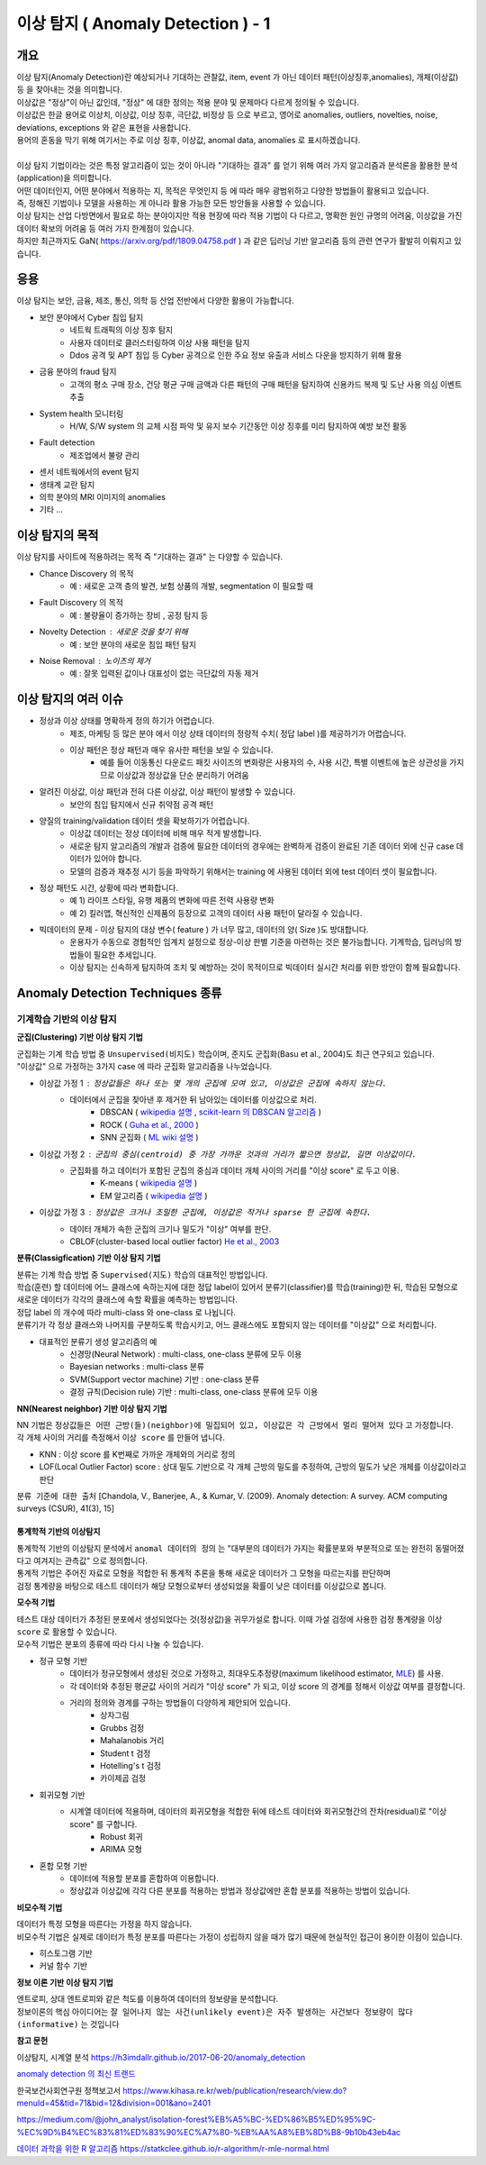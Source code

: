 이상 탐지 ( Anomaly Detection ) - 1
===========================================================

개요
------------------

| 이상 탐지(Anomaly Detection)란 예상되거나 기대하는 관찰값, item, event 가 아닌 데이터 패턴(이상징후,anomalies), 개체(이상값) 등 을 찾아내는 것을 의미합니다.
| 이상값은 "정상"이 아닌 값인데, "정상" 에 대한 정의는 적용 분야 및 문제마다 다르게 정의될 수 있습니다. 
| 이상값은 한글 용어로 이상치, 이상값, 이상 징후, 극단값, 비정상 등 으로 부르고, 영어로 anomalies, outliers, novelties, noise, deviations, exceptions 와 같은 표현을 사용합니다.
| 용어의 혼동을 막기 위해 여기서는 주로 이상 징후, 이상값, anomal data, anomalies 로 표시하겠습니다.
|
| 이상 탐지 기법이라는 것은 특정 알고리즘이 있는 것이 아니라 "기대하는 결과" 를 얻기 위해 여러 가지 알고리즘과 분석론을 활용한 분석(application)을 의미합니다.
| 어떤 데이터인지, 어떤 분야에서 적용하는 지, 목적은 무엇인지 등 에 따라 매우 광범위하고 다양한 방법들이 활용되고 있습니다. 
| 즉, 정해진 기법이나 모델을 사용하는 게 아니라 활용 가능한 모든 방안들을 사용할 수 있습니다.
| 이상 탐지는 산업 다방면에서 필요로 하는 분야이지만 적용 현장에 따라 적용 기법이 다 다르고, 명확한 원인 규명의 어려움, 이상값을 가진 데이터 확보의 어려움 등 여러 가지 한계점이 있습니다.
| 하지만 최근까지도 GaN( https://arxiv.org/pdf/1809.04758.pdf ) 과 같은 딥러닝 기반 알고리즘 등의 관련 연구가 활발히 이뤄지고 있습니다.



응용 
------------------

| 이상 탐지는 보안, 금융, 제조, 통신, 의학 등 산업 전반에서 다양한 활용이 가능합니다.

* 보안 분야에서 Cyber 침입 탐지
    * 네트웍 트래픽의 이상 징후 탐지
    * 사용자 데이터로 클러스터링하여 이상 사용 패턴을 탐지
    * Ddos 공격 및 APT 침입 등 Cyber 공격으로 인한 주요 정보 유출과 서비스 다운을 방지하기 위해 활용
* 금융 분야의 fraud 탐지
    * 고객의 평소 구매 장소, 건당 평균 구매 금액과 다른 패턴의 구매 패턴을 탐지하여 신용카드 복제 및 도난 사용 의심 이벤트 추출
* System health 모니터링
    * H/W, S/W system 의 교체 시점 파악 및 유지 보수 기간동안 이상 징후를 미리 탐지하여 예방 보전 활동
* Fault detection
    * 제조업에서 불량 관리
* 센서 네트웍에서의 event 탐지
* 생태계 교란 탐지
* 의학 분야의 MRI 이미지의 anomalies
* 기타 ...



이상 탐지의 목적
------------------

| 이상 탐지를 사이트에 적용하려는 목적 즉 "기대하는 결과" 는 다양할 수 있습니다.

* Chance Discovery 의 목적
    * 예 : 새로운 고객 층의 발견, 보험 상품의 개발,  segmentation 이 필요할 때  
* Fault Discovery 의 목적
    * 예 : 불량율이 증가하는 장비 , 공정 탐지 등
* Novelty Detection : 새로운 것을 찾기 위해
    * 예 : 보안 분야의 새로운 침입 패턴 탐지
* Noise Removal : 노이즈의 제거
    * 예 : 잘못 입력된 값이나 대표성이 없는 극단값의 자동 제거


이상 탐지의 여러 이슈
--------------------------------------

* 정상과 이상 상태를 명확하게 정의 하기가 어렵습니다.
    * 제조, 마케팅 등 많은 분야 에서 이상 상태 데이터의 정량적 수치( 정답 label )를 제공하기가 어렵습니다.
    * 이상 패턴은 정상 패턴과 매우 유사한 패턴을 보일 수 있습니다.
        *  예를 들어 이동통신 다운로드 패킷 사이즈의 변화량은 사용자의 수, 사용 시간, 특별 이벤트에 높은 상관성을 가지므로 이상값과 정상값을 단순 분리하기 어려움

* 알려진 이상값, 이상 패턴과 전혀 다른 이상값, 이상 패턴이 발생할 수 있습니다.
    * 보안의 침입 탐지에서 신규 취약점 공격 패턴


* 양질의 training/validation 데이터 셋을 확보하기가 어렵습니다.
    * 이상값 데이터는 정상 데이터에 비해 매우 적게 발생합니다.
    * 새로운 탐지 알고리즘의 개발과 검증에 필요한 데이터의 경우에는 완벽하게 검증이 완료된 기존 데이터 외에 신규 case 데이터가 있어야 합니다. 
    * 모델의 검증과 재추정 시기 등을 파악하기 위해서는 training 에 사용된 데이터 외에 test 데이터 셋이 필요합니다.

* 정상 패턴도 시간, 상황에 따라 변화합니다.
    * 예 1) 라이프 스타일, 유행 제품의 변화에 따른 전력 사용량 변화
    * 예 2) 킬러앱, 혁신적인 신제품의 등장으로 고객의 데이터 사용 패턴이 달라질 수 있습니다.

* 빅데이터의 문제 - 이상 탐지의 대상 변수( feature ) 가 너무 많고, 데이터의 양( Size )도 방대합니다.
    * 운용자가 수동으로 경험적인 임계치 설정으로 정상-이상 판별 기준을 마련하는 것은 불가능합니다. 기계학습, 딥러닝의 방법들이 필요한 추세입니다.
    * 이상 탐지는 신속하게 탐지하여 조치 및 예방하는 것이 목적이므로 빅데이터 실시간 처리를 위한 방안이 함께 필요합니다.



.. image:: ./images/ADE_17.png
    :scale: 60% 
    :alt: ADE_17




Anomaly Detection Techniques 종류
----------------------------------------------


기계학습 기반의 이상 탐지
''''''''''''''''''''''''''''''''''''''''''''

**군집(Clustering) 기반 이상 탐지 기법**

| 군집화는 기계 학습 방법 중 ``Unsupervised(비지도)`` 학습이며, 준지도 군집화(Basu et al., 2004)도 최근 연구되고 있습니다.
| "이상값" 으로 가정하는 3가지 case 에 따라 군집화 알고리즘을 나누었습니다.

* 이상값 가정 1 :  ``정상값들은 하나 또는 몇 개의 군집에 모여 있고, 이상값은 군집에 속하지 않는다.``
    * 데이터에서 군집을 찾아낸 후 제거한 뒤 남아있는 데이터를 이상값으로 처리.
        * DBSCAN ( `wikipedia 설명 <https://en.wikipedia.org/wiki/DBSCAN>`__ , `scikit-learn 의 DBSCAN 알고리즘 <https://scikit-learn.org/stable/auto_examples/cluster/plot_dbscan.html>`__ )
        * ROCK ( `Guha et al., 2000 <http://www.facweb.iitkgp.ac.in/~shamik/autumn2012/dwdm/papers/ROCK%20A%20Robust%20Clustering%20Algorithm%20for%20Categorical%20Attributes%20(2000)guha00rock.pdf>`__ )
        * SNN 군집화 ( `ML wiki 설명 <http://mlwiki.org/index.php/SNN_Clustering>`__ )
    
* 이상값 가정 2 : ``군집의 중심(centroid) 중 가장 가까운 것과의 거리가 짧으면 정상값, 길면 이상값이다.``
    * 군집화를 하고 데이터가 포함된 군집의 중심과 데이터 개체 사이의 거리를 "이상 score" 로 두고 이용.
        * K-means ( `wikipedia 설명 <https://ko.wikipedia.org/wiki/K-평균_알고리즘>`__ )
        * EM 알고리즘 ( `wikipedia 설명 <https://ko.wikipedia.org/wiki/기댓값_최대화_알고리즘>`__ )    

* 이상값 가정 3 : ``정상값은 크거나 조밀한 군집에, 이상값은 작거나 sparse 한 군집에 속한다.``
    * 데이터 개체가 속한 군집의 크기나 밀도가 "이상" 여부를 판단.
    * CBLOF(cluster-based local outlier factor) `He et al., 2003 <http://citeseerx.ist.psu.edu/viewdoc/download?doi=10.1.1.20.4242&rep=rep1&type=pdf>`__


.. image:: ./images/ADE_19.png
    :scale: 60% 
    :alt: ADE_19



**분류(Classigfication) 기반 이상 탐지 기법**

| 분류는 기계 학습 방법 중 ``Supervised(지도)`` 학습의 대표적인 방법입니다.
| 학습(훈련) 할 데이터에 어느 클래스에 속하는지에 대한 정답 label이 있어서 분류기(classifier)를 학습(training)한 뒤, 학습된 모형으로 새로운 데이터가 각각의 클래스에 속할 확률을 예측하는 방법입니다.
| 정답 label 의 개수에 따라 multi-class 와 one-class 로 나뉩니다.
| 분류기가 각 정상 클래스와 나머지를 구분하도록 학습시키고, 어느 클래스에도 포함되지 않는 데이터를 "이상값" 으로 처리합니다.

* 대표적인 분류기 생성 알고리즘의 예
    * 신경망(Neural Network) : multi-class, one-class 분류에 모두 이용
    * Bayesian networks : multi-class 분류
    * SVM(Support vector machine) 기반 : one-class 분류 
    * 결정 규칙(Decision rule) 기반 : multi-class, one-class 분류에 모두 이용


**NN(Nearest neighbor) 기반 이상 탐지 기법**

| NN 기법은 ``정상값들은 어떤 근방(들)(neighbor)에 밀집되어 있고, 이상값은 각 근방에서 멀리 떨어져 있다`` 고 가정합니다.
| 각 개체 사이의 거리를 측정해서 ``이상 score`` 를 만들어 냅니다. 

* KNN  : 이상 score 를 K번째로 가까운 개체와의 거리로 정의
* LOF(Local Outlier Factor) score : 상대 밀도 기반으로 각 개체 근방의 밀도를 추정하여, 근방의 밀도가 낮은 개체를 이상값이라고 판단


``분류 기준에 대한 출처``  [Chandola, V., Banerjee, A., & Kumar, V. (2009). Anomaly detection: A survey. ACM computing surveys (CSUR), 41(3), 15]
 


통계학적 기반의 이상탐지 
........................................

| 통계학적 기반의 이상탐지 분석에서 ``anomal 데이터의 정의`` 는 "대부분의 데이터가 가지는 확률분포와 부분적으로 또는 완전히 동떨어졌다고 여겨지는 관측값" 으로 정의합니다.
| 통계적 기법은 주어진 자료로 모형을 적합한 뒤 통계적 추론을 통해 새로운 데이터가 그 모형을 따르는지를 판단하며 
| 검정 통계량을 바탕으로 테스트 데이터가 해당 모형으로부터 생성되었을 확률이 낮은 데이터를 이상값으로 봅니다. 


**모수적 기법**

| 테스트 대상 데이터가 추정된 분포에서 생성되었다는 것(정상값)을 귀무가설로 합니다. 이때 가설 검정에 사용한 검정 통계량을 ``이상 score`` 로 활용할 수 있습니다.
| 모수적 기법은 분포의 종류에 따라 다시 나눌 수 있습니다.

* 정규 모형 기반
    * 데이터가 정규모형에서 생성된 것으로 가정하고, 최대우도추정량(maximum likelihood estimator, `MLE <https://en.wikipedia.org/wiki/Maximum_likelihood_estimation>`__) 를 사용.
    * 각 데이터와 추정된 평균값 사이의 거리가 "이상 score" 가 되고, 이상 score 의 경계를 정해서 이상값 여부를 결정합니다.
    * 거리의 정의와 경계를 구하는 방법들이 다양하게 제안되어 있습니다.
        * 상자그림
        * Grubbs 검정
        * Mahalanobis 거리
        * Student t 검정
        * Hotelling's t 검정
        * 카이제곱 검정

* 회귀모형 기반
    * 시계열 데이터에 적용하며, 데이터의 회귀모형을 적합한 뒤에 테스트 데이터와 회귀모형간의 잔차(residual)로 "이상 score" 를 구합니다.
        * Robust 회귀 
        * ARIMA 모형

* 혼합 모형 기반
    * 데이터에 적용할 분포를 혼합하여 이용합니다.
    * 정상값과 이상값에 각각 다른 분포를 적용하는 방법과 정상값에만 혼합 분포를 적용하는 방법이 있습니다.


**비모수적 기법**

| 데이터가 특정 모형을 따른다는 가정을 하지 않습니다. 
| 비모수적 기법은 실제로 데이터가 특정 분포를 따른다는 가정이 성립하지 않을 때가 많기 때문에 현실적인 접근이 용이한 이점이 있습니다.

* 히스토그램 기반
* 커널 함수 기반



**정보 이론 기반 이상 탐지 기법**

| 엔트로피, 상대 엔트로피와 같은 척도를 이용하여 데이터의 정보량을 분석합니다.
| 정보이론의 핵심 아이디어는 ``잘 일어나지 않는 사건(unlikely event)은 자주 발생하는 사건보다 정보량이 많다(informative)`` 는 것입니다




**참고 문헌**

이상탐지, 시계열 분석 https://h3imdallr.github.io/2017-06-20/anomaly_detection

`anomaly detection 의 최신 트랜드 <https://github.com/hoya012/awesome-anomaly-detection>`__

한국보건사회연구원 정책보고서 https://www.kihasa.re.kr/web/publication/research/view.do?menuId=45&tid=71&bid=12&division=001&ano=2401

https://medium.com/@john_analyst/isolation-forest%EB%A5%BC-%ED%86%B5%ED%95%9C-%EC%9D%B4%EC%83%81%ED%83%90%EC%A7%80-%EB%AA%A8%EB%8D%B8-9b10b43eb4ac

`데이터 과학을 위한 R 알고리즘 <https://statkclee.github.io/r-algorithm/r-mle-normal.html>`__ https://statkclee.github.io/r-algorithm/r-mle-normal.html


